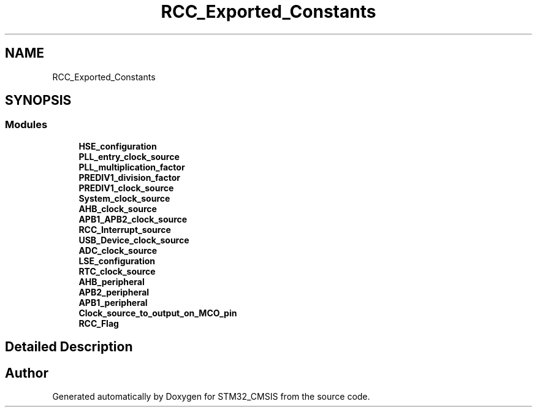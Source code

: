 .TH "RCC_Exported_Constants" 3 "Sun Apr 16 2017" "STM32_CMSIS" \" -*- nroff -*-
.ad l
.nh
.SH NAME
RCC_Exported_Constants
.SH SYNOPSIS
.br
.PP
.SS "Modules"

.in +1c
.ti -1c
.RI "\fBHSE_configuration\fP"
.br
.ti -1c
.RI "\fBPLL_entry_clock_source\fP"
.br
.ti -1c
.RI "\fBPLL_multiplication_factor\fP"
.br
.ti -1c
.RI "\fBPREDIV1_division_factor\fP"
.br
.ti -1c
.RI "\fBPREDIV1_clock_source\fP"
.br
.ti -1c
.RI "\fBSystem_clock_source\fP"
.br
.ti -1c
.RI "\fBAHB_clock_source\fP"
.br
.ti -1c
.RI "\fBAPB1_APB2_clock_source\fP"
.br
.ti -1c
.RI "\fBRCC_Interrupt_source\fP"
.br
.ti -1c
.RI "\fBUSB_Device_clock_source\fP"
.br
.ti -1c
.RI "\fBADC_clock_source\fP"
.br
.ti -1c
.RI "\fBLSE_configuration\fP"
.br
.ti -1c
.RI "\fBRTC_clock_source\fP"
.br
.ti -1c
.RI "\fBAHB_peripheral\fP"
.br
.ti -1c
.RI "\fBAPB2_peripheral\fP"
.br
.ti -1c
.RI "\fBAPB1_peripheral\fP"
.br
.ti -1c
.RI "\fBClock_source_to_output_on_MCO_pin\fP"
.br
.ti -1c
.RI "\fBRCC_Flag\fP"
.br
.in -1c
.SH "Detailed Description"
.PP 

.SH "Author"
.PP 
Generated automatically by Doxygen for STM32_CMSIS from the source code\&.

